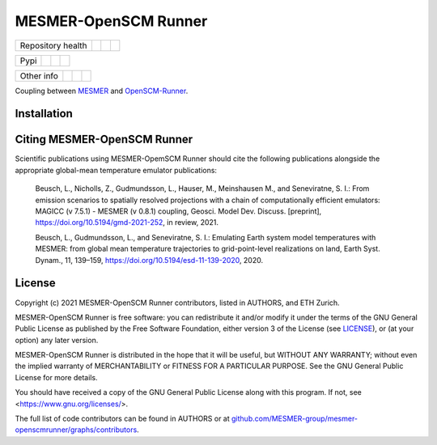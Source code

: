 .. sec-begin-title

MESMER-OpenSCM Runner
=====================

.. sec-end-title

+-------------------+----------------+--------------+------------+
| Repository health |    |CI CD|     |  |Coverage|  |  |Zenodo|  |
+-------------------+----------------+--------------+------------+

+------+------------------+----------------+------------------+
| Pypi |  |PyPI Install|  |     |PyPI|     |  |PyPI Version|  |
+------+------------------+----------------+------------------+

+-----------------+----------------+---------------+-----------+
|   Other info    | |Contributors| | |Last Commit| | |License| |
+-----------------+----------------+---------------+-----------+

.. sec-begin-links

.. |CI CD| image:: https://github.com/MESMER-group/mesmer-openscmrunner/actions/workflows/ci-cd-workflow.yml/badge.svg
    :target: https://github.com/MESMER-group/mesmer-openscmrunner/actions/workflows/ci-cd-workflow.yml
.. |Coverage| image:: https://codecov.io/gh/MESMER-group/mesmer-openscmrunner/branch/master/graph/badge.svg
    :target: https://codecov.io/gh/MESMER-group/mesmer-openscmrunner
.. |Zenodo| image:: https://zenodo.org/badge/DOI/10.5281/zenodo.5094379.svg
    :target: https://doi.org/10.5281/zenodo.5094379
.. |PyPI Install| image:: https://github.com/MESMER-group/mesmer-openscmrunner/workflows/Test%20PyPI%20install/badge.svg
    :target: https://github.com/MESMER-group/mesmer-openscmrunner/actions?query=workflow%3A%22Test+PyPI+install%22
.. |PyPI| image:: https://img.shields.io/pypi/pyversions/mesmer-openscmrunner.svg
    :target: https://pypi.org/project/mesmer-openscmrunner/
.. |PyPI Version| image:: https://img.shields.io/pypi/v/mesmer-openscmrunner.svg
    :target: https://pypi.org/project/mesmer-openscmrunner/
.. |Contributors| image:: https://img.shields.io/github/contributors/MESMER-group/mesmer-openscmrunner.svg
    :target: https://github.com/MESMER-group/mesmer-openscmrunner/graphs/contributors
.. |Last Commit| image:: https://img.shields.io/github/last-commit/MESMER-group/mesmer-openscmrunner.svg
    :target: https://github.com/MESMER-group/mesmer-openscmrunner/commits/master
.. |License| image:: https://img.shields.io/github/license/MESMER-group/mesmer-openscmrunner.svg
    :target: https://github.com/MESMER-group/mesmer-openscmrunner/blob/master/LICENSE

.. sec-end-links

.. sec-begin-shortsummary

Coupling between `MESMER <https://github.com/MESMER-group/mesmer>`_ and `OpenSCM-Runner <https://github.com/openscm/openscm-runner>`_.

.. sec-end-shortsummary

.. sec-begin-installation

Installation
------------

.. sec-end-installation

.. sec-begin-citing

Citing MESMER-OpenSCM Runner
----------------------------

Scientific publications using MESMER-OpemSCM Runner should cite the following publications alongside the appropriate global-mean temperature emulator publications:

  Beusch, L., Nicholls, Z., Gudmundsson, L., Hauser, M., Meinshausen M., and Seneviratne,
  S. I.: From emission scenarios to spatially resolved projections with a chain of
  computationally efficient emulators: MAGICC (v 7.5.1) - MESMER (v 0.8.1) coupling,
  Geosci. Model Dev. Discuss. [preprint], https://doi.org/10.5194/gmd-2021-252, in review,
  2021.

  Beusch, L., Gudmundsson, L., and Seneviratne, S. I.: Emulating Earth system model
  temperatures with MESMER: from global mean temperature trajectories to grid-point-level
  realizations on land, Earth Syst. Dynam., 11, 139–159,
  https://doi.org/10.5194/esd-11-139-2020, 2020.

.. sec-end-citing

.. sec-begin-license

License
-------

Copyright (c) 2021 MESMER-OpenSCM Runner contributors, listed in AUTHORS, and ETH Zurich.

MESMER-OpenSCM Runner is free software: you can redistribute it and/or modify
it under the terms of the GNU General Public License as published by
the Free Software Foundation, either version 3 of the License (see `LICENSE <https://github.com/MESMER-group/mesmer-openscmrunner/blob/master/LICENSE>`_), or
(at your option) any later version.

MESMER-OpenSCM Runner is distributed in the hope that it will be useful,
but WITHOUT ANY WARRANTY; without even the implied warranty of
MERCHANTABILITY or FITNESS FOR A PARTICULAR PURPOSE.  See the
GNU General Public License for more details.

You should have received a copy of the GNU General Public License
along with this program.  If not, see <https://www.gnu.org/licenses/>.

The full list of code contributors can be found in AUTHORS or at
`github.com/MESMER-group/mesmer-openscmrunner/graphs/contributors <https://github.com/MESMER-group/mesmer-openscmrunner/graphs/contributors>`_.

.. sec-end-license
